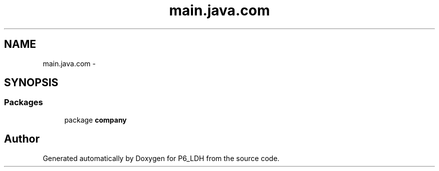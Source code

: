 .TH "main.java.com" 3 "Tue Dec 17 2013" "Version 1.0" "P6_LDH" \" -*- nroff -*-
.ad l
.nh
.SH NAME
main.java.com \- 
.SH SYNOPSIS
.br
.PP
.SS "Packages"

.in +1c
.ti -1c
.RI "package \fBcompany\fP"
.br
.in -1c
.SH "Author"
.PP 
Generated automatically by Doxygen for P6_LDH from the source code\&.

